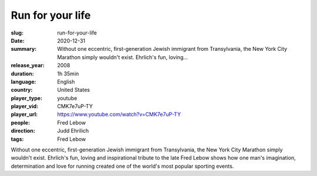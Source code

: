 Run for your life
#################

:slug: run-for-your-life
:date: 2020-12-31
:summary: Without one eccentric, first-generation Jewish immigrant from Transylvania, the New York City Marathon simply wouldn't exist. Ehrlich's fun, loving...
:release_year: 2008
:duration: 1h 35min
:language: English
:country: United States
:player_type: youtube
:player_vid: CMK7e7uP-TY
:player_url: https://www.youtube.com/watch?v=CMK7e7uP-TY
:people: Fred Lebow
:direction: Judd Ehrilich
:tags: Fred Lebow

Without one eccentric, first-generation Jewish immigrant from Transylvania, the New York City Marathon simply wouldn't exist. Ehrlich's fun, loving and inspirational tribute to the late Fred Lebow shows how one man's imagination, determination and love for running created one of the world's most popular sporting events.
